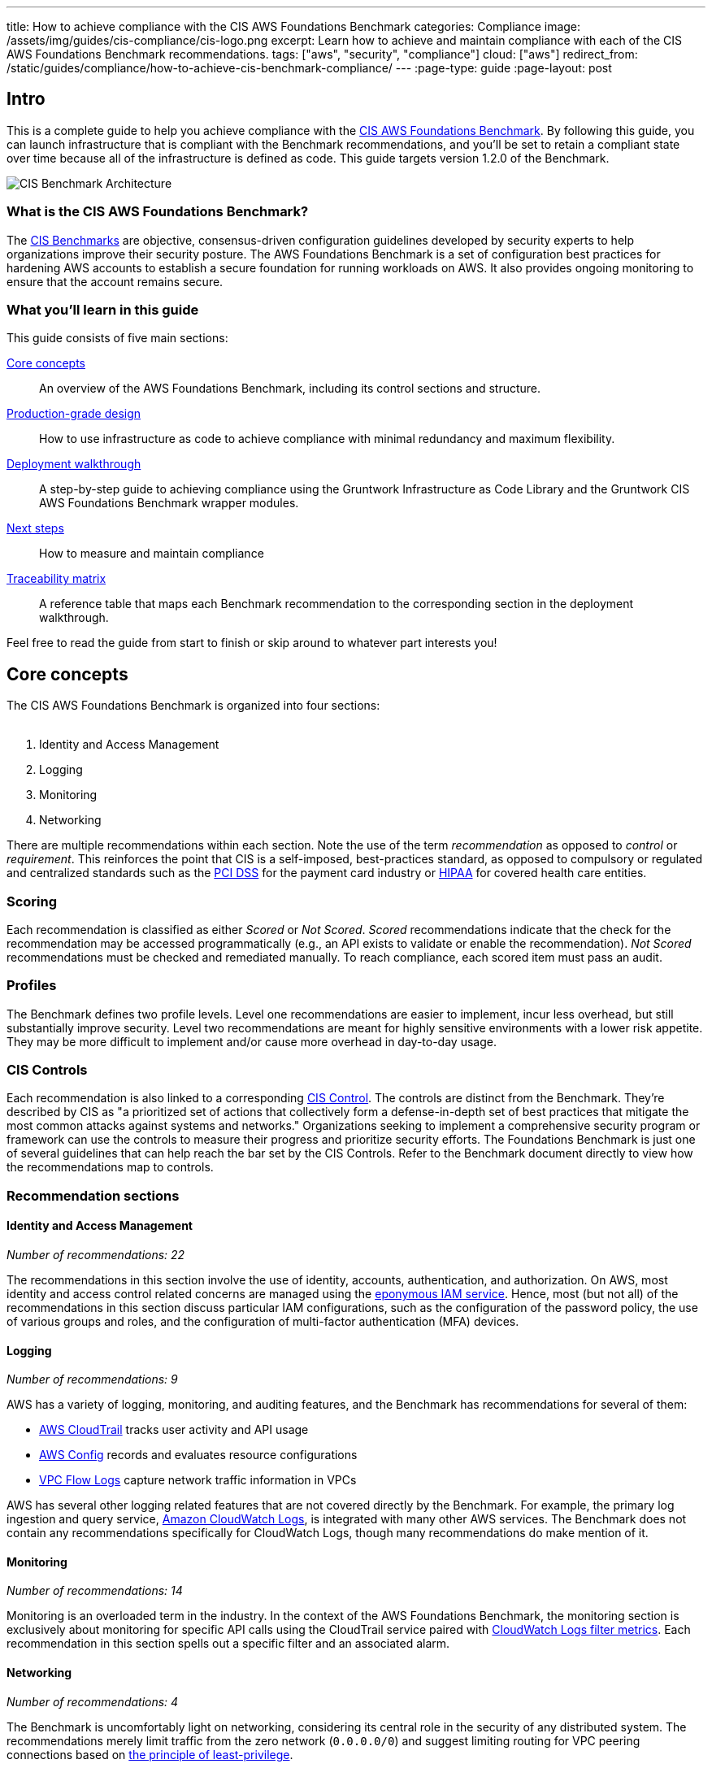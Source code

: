 ---
title: How to achieve compliance with the CIS AWS Foundations Benchmark
categories: Compliance
image: /assets/img/guides/cis-compliance/cis-logo.png
excerpt: Learn how to achieve and maintain compliance with each of the CIS AWS Foundations Benchmark recommendations.
tags: ["aws", "security", "compliance"]
cloud: ["aws"]
redirect_from: /static/guides/compliance/how-to-achieve-cis-benchmark-compliance/
---
:page-type: guide
:page-layout: post

:toc:
:toc-placement!:

// GitHub specific settings. See https://gist.github.com/dcode/0cfbf2699a1fe9b46ff04c41721dda74 for details.
ifdef::env-github[]
:tip-caption: :bulb:
:note-caption: :information_source:
:important-caption: :heavy_exclamation_mark:
:caution-caption: :fire:
:warning-caption: :warning:
toc::[]
endif::[]

== Intro
This is a complete guide to help you achieve compliance with the
link:https://www.cisecurity.org/benchmark/amazon_web_services/[CIS AWS Foundations Benchmark]. By following this guide,
you can launch infrastructure that is compliant with the Benchmark recommendations, and you'll be set to retain a
compliant state over time because all of the infrastructure is defined as code. This guide targets version 1.2.0 of the Benchmark.

image:/assets/img/guides/cis-compliance/cis-account-architecture.png[CIS Benchmark Architecture]

=== What is the CIS AWS Foundations Benchmark?
The link:https://www.cisecurity.org/resources/?type=benchmark[CIS Benchmarks] are objective, consensus-driven
configuration guidelines developed by security experts to help organizations improve their security posture.
The AWS Foundations Benchmark is a set of configuration best practices for hardening AWS accounts to establish
a secure foundation for running workloads on AWS. It also provides ongoing monitoring to ensure that the
account remains secure.

=== What you'll learn in this guide

This guide consists of five main sections:

<<core_concepts>>::
  An overview of the AWS Foundations Benchmark, including its control sections and structure.

<<production_grade_design>>::
  How to use infrastructure as code to achieve compliance with minimal redundancy and maximum flexibility.

<<deployment_walkthrough>>::
  A step-by-step guide to achieving compliance using the Gruntwork Infrastructure as Code Library and the
  Gruntwork CIS AWS Foundations Benchmark wrapper modules.

<<next_steps>>::
  How to measure and maintain compliance

<<traceability_matrix>>::
  A reference table that maps each Benchmark recommendation to the corresponding section in the deployment
walkthrough.


Feel free to read the guide from start to finish or skip around to whatever part interests you!

[[core_concepts]]
== Core concepts

The CIS AWS Foundations Benchmark is organized into four sections:
 +
 +

. Identity and Access Management
. Logging
. Monitoring
. Networking

There are multiple recommendations within each section. Note the use of the term _recommendation_ as opposed
to _control_ or _requirement_. This reinforces the point that CIS is a self-imposed, best-practices standard,
as opposed to compulsory or regulated and centralized standards such as the
link:https://www.pcisecuritystandards.org/[PCI DSS] for the payment card industry or
link:https://www.hhs.gov/hipaa/for-professionals/security/laws-regulations/index.html[HIPAA] for covered
health care entities.

=== Scoring
Each recommendation is classified as either _Scored_ or _Not Scored_. _Scored_ recommendations indicate that
the check for the recommendation may be accessed programmatically (e.g., an API exists to validate or enable
the recommendation). _Not Scored_ recommendations must be checked and remediated manually. To reach
compliance, each scored item must pass an audit.

=== Profiles
The Benchmark defines two profile levels. Level one recommendations are easier to implement, incur less
overhead, but still substantially improve security. Level two recommendations are meant for highly sensitive
environments with a lower risk appetite. They may be more difficult to implement and/or cause more overhead in
day-to-day usage.

=== CIS Controls

Each recommendation is also linked to a corresponding link:https://www.cisecurity.org/controls/[CIS Control]. The
controls are distinct from the Benchmark. They're described by CIS as "a prioritized set of actions that collectively
form a defense-in-depth set of best practices that mitigate the most common attacks against systems and networks."
Organizations seeking to implement a comprehensive security program or framework can use the controls to measure their
progress and prioritize security efforts. The Foundations Benchmark is just one of several guidelines that can help
reach the bar set by the CIS Controls. Refer to the Benchmark document directly to view how the recommendations map to
controls.

=== Recommendation sections

==== Identity and Access Management
_Number of recommendations: 22_

The recommendations in this section involve the use of identity, accounts, authentication, and authorization.
On AWS, most identity and access control related concerns are managed using the
link:https://aws.amazon.com/iam/[eponymous IAM service]. Hence, most (but not all) of the recommendations in
this section discuss particular IAM configurations, such as the configuration of the password policy, the use
of various groups and roles, and the configuration of multi-factor authentication (MFA) devices.

==== Logging
_Number of recommendations: 9_

AWS has a variety of logging, monitoring, and auditing features, and the Benchmark has recommendations for
several of them:

* link:https://aws.amazon.com/cloudtrail/[AWS CloudTrail] tracks user activity and API usage
* link:https://aws.amazon.com/config/[AWS Config] records and evaluates resource configurations
* link:https://docs.aws.amazon.com/vpc/latest/userguide/flow-logs.html[VPC Flow Logs] capture network traffic information
  in VPCs

AWS has several other logging related features that are not covered directly by the Benchmark. For example,
the primary log ingestion and query service, link:https://docs.aws.amazon.com/AmazonCloudWatch/latest/logs/WhatIsCloudWatchLogs.html[Amazon CloudWatch
Logs], is integrated with many other AWS services. The Benchmark does not contain any recommendations
specifically for CloudWatch Logs, though many recommendations do make mention of it.

==== Monitoring
_Number of recommendations: 14_

Monitoring is an overloaded term in the industry. In the context of the AWS Foundations Benchmark, the
monitoring section is exclusively about monitoring for specific API calls using the CloudTrail service paired
with link:https://docs.aws.amazon.com/AmazonCloudWatch/latest/logs/MonitoringLogData.html[CloudWatch Logs
filter metrics]. Each recommendation in this section spells out a specific filter and an associated alarm.

==== Networking
_Number of recommendations: 4_

The Benchmark is uncomfortably light on networking, considering its central role in the security of any
distributed system. The recommendations merely limit traffic from the zero network (`0.0.0.0/0`) and
suggest limiting routing for VPC peering connections based on link:https://en.wikipedia.org/wiki/Principle_of_least_privilege[the principle of least-privilege].

[[production_grade_design]]
== Production-grade design
In <<core_concepts>> we discussed the basics of the AWS Foundations Benchmark. Although it's possible to achieve
compliance with the Benchmark by manually configuring each setting in the web console or entering the CLI commands, we
strongly discourage this approach. It precludes
link:https://gruntwork.io/guides/foundations/how-to-use-gruntwork-infrastructure-as-code-library/#infrastructure-as-code[the
myriad benefits of using code to manage infrastructure].
 +
 +

Instead, we advise using link:https://www.terraform.io[Terraform] (or similar tools, such as
link:https://aws.amazon.com/cloudformation/[CloudFormation] or link:https://www.pulumi.com/[Pulumi]) to configure cloud
resources programmatically. This section will cover the Terraform resources you can use to implement each of the
recommendations. We assume that you're familiar with the basics of Terraform. If you aren't, read our
link:https://blog.gruntwork.io/an-introduction-to-terraform-f17df9c6d180[Introduction to Terraform blog post], or pick
up the link:https://blog.gruntwork.io/terraform-up-running-2nd-edition-early-release-is-now-available-b104fc29783f[2nd
edition of Terraform Up & Running].

=== Identity and Access Management
The first section of the Benchmark centers on Identity and Access Management, including the following:

* Avoiding usage of the "root" account
* Requiring MFA for IAM users
* Setting a specific password policy
* Disabling administrative permissions
* Limiting the use of API access keys
* Using IAM roles

In the subsequent sections, we'll review the recommendations and discuss how to implement them using Terraform resources and data sources.

[[configure_authentication]]
==== Configure authentication
One of main areas of concern in the IAM section relates to authentication. The Benchmark has recommendations for IAM
users and the root user account, password complexity, and multi-factor authentication. There is more than one way to
authenticate to AWS, and the method you choose determines how to implement these recommendations in your code.

===== Federated authentication using SAML
Perhaps the most robust and secure method for authenticating to AWS is to use
link:https://aws.amazon.com/identity/saml/[federated SAML authentication] with an identity provider (IdP) like Okta,
Google, or Active Directory. In this configuration, users authenticate to the IdP and assume IAM roles to obtain
permissions in AWS. All user management is handled in the IdP, where you can assign roles to users according to their
needs. If you use this approach, several of the Benchmark recommendations, including recommendations 1.2,
1.16, and 1.21, are not applicable (assuming you have no IAM users at all).

Configuring SAML is a multi-step process that is outside the scope of this guide. Familiarize yourself with the
process by reviewing the link:https://docs.aws.amazon.com/IAM/latest/UserGuide/id_roles_providers_create_saml.html[AWS
documentation on the matter]. You can use the
link:https://www.terraform.io/docs/providers/aws/r/iam_saml_provider.html[`aws_iam_saml_provider`] and
link:https://www.terraform.io/docs/providers/aws/d/iam_policy_document.html[`aws_iam_policy_document`] Terraform
resources to manage your SAML provider via code.

===== IAM user authentication
Another option is to authenticate using IAM users. The accounts are created and managed directly in AWS as opposed to a
third-party provider. IAM users log in to AWS with a password and an optional MFA device. IAM users are easier to get
started with than SAML, and they're also free to use. However, to avoid unauthorized access, it's crucial to configure
the IAM user settings securely. IAM users may be more suitable for smaller environments with only a few users.

A few tips on creating IAM users with Terraform:

* To create IAM users, use the link:https://www.terraform.io/docs/providers/aws/r/iam_user.html[`aws_iam_user`] and
link:https://www.terraform.io/docs/providers/aws/r/iam_user_login_profile.html[`aws_iam_user_login_profile`] resources.

* As instructed by recommendation 1.21, do not create API access keys for new users automatically. The intent is that
users should create them on their own if and when needed.

* To stay compliant with recommendation 1.16, be sure to never attach IAM policies directly to IAM users. Instead, create IAM groups, attach policies to those groups, and add the user to groups using the link:https://www.terraform.io/docs/providers/aws/r/iam_user_group_membership.html[`aws_iam_user_group_membership`]. This helps to avoid scenarios where auditing the exact permissions of IAM users becomes difficult and unmaintainable.

Consider the following example which creates a user with access to AWS Support:

[source,hcl]
----
resource "aws_iam_user" "support_user" {
  name = "support"
}

resource "aws_iam_group" "example_group" {
  name = "support-group"
}

resource "aws_iam_group_policy_attachment" "support_group_attach" {
  group      = aws_iam_group.example_group.name
  policy_arn = "arn:aws:iam::aws:policy/AWSSupportAccess"
}

resource "aws_iam_user_group_membership" "example" {
  user = aws_iam_user.example_user.name
  groups = [aws_iam_group.example_group.name]
}

----

This code creates an IAM user called `support`, adds them to a new group called `support-group`, and attaches the
`AWSSupportAccess` managed policy to the group. It demonstrates how to meet a few of the Benchmark recommendations:

1. The user is created without an API access key (recommendation 1.21). Access keys should only be created by the user later.
2. The policy is attached to an IAM group, not directly to the IAM user (recommendation 1.16).
3. Recommendation 1.20 specifically requires that the Support policy be used. You can attach it either to a group, as
shown here, or to an IAM role.

==== Do not use full administrator privileges
Recommendation 1.22 states that no IAM policies with full administrator privileges be assigned. However, some
administrator access is needed to maintain the account on an ongoing basis, and use of the root account is also
prohibited. What to do?

One approach is to create an IAM policy with full permissions to IAM and nothing else. Attach the policy to a group or
role, and give access only to trusted users. This allows _effective_ administrator access without an _explicit_
administrator policy. For example, you could use the following Terraform code to create such a policy:

[source,hcl]
----
data "aws_iam_policy_document" "iam_admin" {
  statement {
    sid = "iamAdmin"
    actions = [
      "iam:*",
    ]
    resources = ["*"]
    effect = "Allow"
  }
}
----

You can then attach that policy to a group:

[source,hcl]
----
resource "aws_iam_policy" "iam_admin" {
  name   = "iam_admin"
  path   = "/"
  policy = data.aws_iam_policy_document.iam_admin.json
}

resource "aws_iam_group" "iam_admin" {
  name = "iam-admins"
}

resource "aws_iam_group_policy_attachment" "iam_admin_group_attach" {
  group      = aws_iam_group.iam_admin.name
  policy_arn = aws_iam_policy.iam_admin.arn
}
----

In this example, any IAM user that is a member of the `iam-admins` group will have has permissions to access all
functionality in the IAM service, make them an effective administrator of the account.

==== Enabling multi-factor authentication for IAM users
Recommendation 1.2, which requires all IAM users to have MFA enabled, seems straightforward on the surface, but in AWS,
there's no way to explicitly require MFA for log in. Instead, you can make sure that all groups and roles have a
conditional IAM policy attached that explicitly denies all actions unless MFA is enabled. This way, whenever a user logs
in without MFA, all services will show a permission denied error if the user didn't use MFA.

The
link:https://docs.aws.amazon.com/IAM/latest/UserGuide/reference_policies_examples_aws_my-sec-creds-self-manage-mfa-only.html[AWS
documentation has an example of this policy]. Create the policy with Terraform, and attach it to every group and role
you create - including the `iam-admins` and `support` groups we created above. Here's an example:

[source,hcl]
----
data "aws_iam_policy_document" "require_mfa_policy" {
  statement {
    sid = "AllowViewAccountInfo"
    effect = "Allow"
    actions = ["iam:ListVirtualMFADevices"]
    resources = ["*"]
  }

  statement {
    sid = "AllowManageOwnVirtualMFADevice"
    effect = "Allow"
    actions = [
      "iam:CreateVirtualMFADevice",
      "iam:DeleteVirtualMFADevice"
    ]
    resources = [
      "arn:aws:iam::${var.aws_account_id}:mfa/$${aws:username}",
    ]
  }

  statement {
    sid = "AllowManageOwnUserMFA"
    effect = "Allow"
    actions = [
      "iam:DeactivateMFADevice",
      "iam:EnableMFADevice",
      "iam:GetUser",
      "iam:ListMFADevices",
      "iam:ResyncMFADevice"
    ]
    resources = [
      "arn:aws:iam::${var.aws_account_id}:user/$${aws:username}",
      "arn:aws:iam::${var.aws_account_id}:mfa/$${aws:username}"
    ]
  }

  statement {
    sid = "DenyAllExceptListedIfNoMFA"
    effect = "Deny"
    not_actions = [
      "iam:CreateVirtualMFADevice",
      "iam:EnableMFADevice",
      "iam:GetUser",
      "iam:ListMFADevices",
      "iam:ListVirtualMFADevices",
      "iam:ResyncMFADevice",
      "sts:GetSessionToken"
    ]
    resources = ["*"]
    condition {
      test     = "Bool"
      variable = "aws:MultiFactorAuthPresent"
      values   = ["false"]
    }
  }
}

resource "aws_iam_group" "support" {
  name  = "support"
}


resource "aws_iam_group_policy" "require_mfa_for_support" {
  name   = "RequireMFA"
  group  = aws_iam_group.support.name
  policy = data.aws_iam_policy_document.require_mfa_policy
}
----

We've created an IAM policy that denies all access accept the necessary permissions to set up an MFA device, then we
attached the policy to the `support` group. If a user that is a member of the `support` group logs in without MFA, they
won't have access to any services, even if the `support` group or the user had other policies attached. They will have
enough permissions to set up an MFA device, and after doing so, they can log in and will have any permissions granted to
them by other IAM policies.

Attach a policy like this one to every role and group in your account.

==== Password policy
The IAM password policy is perhaps the most straightforward and explicit set of recommendations (1.5-1.11) in the entire
Benchmark. You can invoke link:https://www.terraform.io/docs/providers/aws/r/iam_account_password_policy.html[the
Terraform `aws_iam_account_password_policy` resource] to implement the recommended policy.

For example:

[source,hcl]
----
resource "aws_iam_account_password_policy" "aws_foundations_benchmark_policy" {
  minimum_password_length        = 14
  require_numbers                = true
  require_symbols                = true
  require_lowercase_characters   = true
  require_uppercase_characters   = true
  allow_users_to_change_password = true
  hard_expiry                    = true
  max_password_age               = 90
  password_reuse_prevention      = 24
}
----

[[manual_steps]]
==== Manual steps
A few of the recommendations in the IAM section are not achievable via API and require a one-time manual configuration.
Perform the steps in this section manually.

[[root_mfa]]
===== Enable MFA for the root account
Securing the "root" user, or the first user that is created when you set up an AWS account, is one of the
first actions you should take in any new account. Unfortunately, there is no API or automation available for
configuring an MFA device for the root user. Follow the manual steps outlined in the
link:https://docs.aws.amazon.com/IAM/latest/UserGuide/id_root-user.html#id_root-user_manage_mfa[AWS docs]. Configuring a virtual MFA device will achieve recommendation 1.13. You can also refer to the link:https://gruntwork.io/guides/foundations/how-to-configure-production-grade-aws-account-structure/[production-grade AWS account structure guide.]

For the paranoid: configure a hardware MFA device, as suggested by recommendation 1.14. We suggest using a
link:https://www.yubico.com/[Yubikey] due to its reputation for strong security characteristics and multitude of form
factors. Refer to
link:https://docs.aws.amazon.com/IAM/latest/UserGuide/id_credentials_mfa_enable_physical.html#enable-hw-mfa-for-root[
the documentation for more information on using a hardware device with the root user].

[[subscribe_sns]]
===== Subscribe to SNS topic
The Config alerts and CloudWatch Metric Alarms all go to an SNS topic. Unfortunately, there is no way to automate
subscribing to the SNS topic as each of the steps require validating the delivery target. Follow the steps outlined in
the link:https://docs.aws.amazon.com/sns/latest/dg/sns-user-notifications.html[AWS docs] to be notified by Email, Phone,
or SMS for each of the alerts.

You can also configure an automated system integration if you have a third party alerting system or central dashboard.
Follow the steps in the link:https://docs.aws.amazon.com/sns/latest/dg/sns-http-https-endpoint-as-subscriber.html[AWS
docs] on how to add an HTTPS endpoint as a subscriber to the alerts.


[[security_questions]]
===== Answer security questions and complete contact details
When setting up a new account, AWS asks for contact information and security questions. Unfortunately, there
is no API or automation available for this functionality. In the AWS console, visit the link:https://console.aws.amazon.com/billing/home?#/account[Account settings] page and complete the _Alternate Contacts_ and _Configure Security Challenge Questions_ questions.

For further detail, follow the manual steps outlined in the CIS Benchmark document and refer to the
link:https://aws.amazon.com/answers/security/aws-secure-account-setup/[AWS Secure Account Setup steps].

=== Logging
In the Logging section, the Benchmark recommendations target the following services:

* link:https://aws.amazon.com/cloudtrail/[AWS CloudTrail]
* link:https://aws.amazon.com/config/[AWS Config]
* KMS key rotation
* VPC Flow logs

We'll cover each of them in turn.

==== AWS CloudTrail
The Benchmark has specific requirements for the CloudTrail configuration, described in recommendations 2.1-4 and 2.6-7.
The CloudTrail must have the following characteristics:

. Collects events
link:https://docs.aws.amazon.com/awscloudtrail/latest/userguide/receive-cloudtrail-log-files-from-multiple-regions.html[in
all regions]
. Enables
link:https://docs.aws.amazon.com/awscloudtrail/latest/userguide/cloudtrail-log-file-validation-intro.html[log
file integrity validation]
. Ensures that the S3 bucket used by CloudTrail is not publicly accessible
. Integrates
link:https://docs.aws.amazon.com/awscloudtrail/latest/userguide/send-cloudtrail-events-to-cloudwatch-logs.html[CloudTrail
with CloudWatch Logs]
. link:https://docs.aws.amazon.com/awscloudtrail/latest/userguide/encrypting-cloudtrail-log-files-with-aws-kms.html[Encrypts
CloudTrail logs at rest]
. Enables link:https://docs.aws.amazon.com/AmazonS3/latest/dev/ServerLogs.html[access logging] for the CloudTrail S3 bucket

Use the link:https://www.terraform.io/docs/providers/aws/r/cloudtrail.html[`aws_cloudtrail`] Terraform resource to create the CloudTrail. Include the following settings in the CloudTrail configuration:

[source,hcl]
----
is_multi_region_trail         = true
include_global_service_events = true
enable_log_file_validation    = true
s3_bucket_name                = <YOUR BUCKET NAME>
cloud_watch_logs_group_arn    = <YOUR CLOUDWATCH LOGS GROUP ARN>
----

You'll also need the link:https://www.terraform.io/docs/providers/aws/r/s3_bucket.html[`aws_s3_bucket`],
link:https://www.terraform.io/docs/providers/aws/r/s3_account_public_access_block.html[`aws_s3_account_public_access_block`]
resources to create an S3 bucket for the CloudTrail to send its events to and to disable public access to the bucket;
you wouldn't want to expose the CloudTrail data publicly!

Finally, you'll need the
link:https://www.terraform.io/docs/providers/aws/r/cloudwatch_log_group.html[`aws_cloudwatch_log_group`] resource to
create a CloudWatch Log group as another location for CloudTrail to send events. Use this ARN for the `aws_cloudtrail`
resource `cloud_watch_logs_group_arn` parameter when creating the CloudTrail.

==== AWS Config
Benchmark recommendation 2.5 states that AWS Config be enabled in all regions. This is challenging to implement with
Terraform because running a particular configuration in all regions is not a feature that Terraform has natively.
Terraform has link:https://www.terraform.io/docs/configuration/expressions.html#for-expressions[loops], but they aren't
available for the purpose of repeating a resource in many regions. Unfortunately, at the time of writing, there isn't a
way to complete this recommendation without repetitive code.

To proceed, start by creating a Terraform module that takes the following actions:

. Creates an link:https://www.terraform.io/docs/providers/aws/r/sns_topic.html[SNS topic] for publishing Config events
. Creates an link:https://www.terraform.io/docs/providers/aws/d/s3_bucket.html[S3 bucket] for Config events and link:https://www.terraform.io/docs/providers/aws/r/s3_account_public_access_block.html[disables public access]
. Creates an link:https://www.terraform.io/docs/providers/aws/d/iam_role.html[IAM role] for the config service to access an S3 bucket and an SNS topic
. Creates a link:https://www.terraform.io/docs/providers/aws/r/config_configuration_recorder.html[configuration recorder]
. Creates a link:https://www.terraform.io/docs/providers/aws/r/config_delivery_channel.html[delivery channel]
. link:https://www.terraform.io/docs/providers/aws/r/config_configuration_recorder_status.html[Enables the configuration recorder]

When the module is working and sets up AWS Config according to the prescribed configuration, you should invoke it once
for each region in the account. One way to do this is to use
link:https://www.terraform.io/docs/configuration/providers.html#alias-multiple-provider-instances[provider aliases]. For
example, you could specify one provider for each region, then invoke the module for each provider:

[source,hcl]
----
  # The default provider configuration
provider "aws" {
  alias  = "us-east-1"
  region = "us-east-1"
}

# Additional provider configuration for west coast region
provider "aws" {
  alias  = "us-west-2"
  region = "us-west-2"
}

# ... repeat the provider for each region in the AWS account

module "aws_config_us_east_1" {
  source = "/path/to/your/config/module"
  providers = {
    aws = aws.us-east-1
  }
}

module "aws_config_us_west_2" {
  source = "/path/to/your/config/module"
  providers = {
    aws = aws.us-west-2
  }
}

# ... repeat the module invocation for each provider
----

When AWS launches new regions, they are link:https://docs.aws.amazon.com/general/latest/gr/rande-manage.html[not enabled by default], so you won't need to add to this list over time.

Alternatively, you could link:https://docs.aws.amazon.com/general/latest/gr/rande-manage.html#rande-manage-disable[disable] the regions you aren't using and only enable AWS Config for those that you need.

==== KMS Key rotation
Finally, a simple recommendation! To meet recommendation 2.8, create KMS keys with key rotation enabled. Using Terraform, it looks like this:

[source,hcl]
----
resource "aws_kms_key" "example" {
  description         = "Example Key"
  enable_key_rotation = true
}
----

==== VPC Flow Logs
Under the Benchmark, all VPCs must have a Flow Log to log network traffic. Use the
link:https://www.terraform.io/docs/providers/aws/r/flow_log.html[`aws_flow_log`] Terraform resource, being sure to use
`log_destination_type=cloud-watch-logs`.
 +
 +

Because the recommendation is to attach flow logs to every single VPC, you'll need to repeat the configuration for all
the default VPCs which exist in all regions of the account. You can use the
link:https://github.com/gruntwork-io/cloud-nuke[`cloud-nuke defaults-aws` command] to easily remove all the default VPCs
(and default security groups) from all regions of an account, making it easier to achieve this recommendation.

=== Monitoring
The Monitoring section has 14 recommendations for creating specific
link:https://docs.aws.amazon.com/AmazonCloudWatch/latest/logs/MonitoringPolicyExamples.html[CloudWatch Logs metric
filters] that send alarms to an SNS topic when a particular condition is met.

The easiest way to achieve this recommendation is to create a Terraform module that creates CloudWatch Logs metrics
filters and CloudWatch Alarms, and then invoke the module once for each recommendation. You'll need the
link:https://www.terraform.io/docs/providers/aws/r/cloudwatch_log_metric_filter.html[`aws_cloudwatch_log_metric_filter`]
and link:https://www.terraform.io/docs/providers/aws/r/cloudwatch_metric_alarm.html[`aws_cloudwatch_metric_alarm`]
Terraform resources.


=== Networking
The networking section involves a paltry four recommendations. We don't consider this section to be sufficient
to ensure a secure networking configuration. For a deeper dive, refer to Gruntwork's
link:https://gruntwork.io/guides/networking/how-to-deploy-production-grade-vpc-aws/[How to deploy a
production-grade VPC on AWS] guide, which includes recommendations for segmentation using network ACLs,
security groups, and remote access. Moreover, our link:https://gruntwork.io/reference-architecture/[Reference
Architecture] can get you up and running with a secure network configuration immediately.

Recommendations 4.1 and 4.2 forbid allowing ports 22 (SSH) and 3389 (Remote Desktop) from the public Internet
(`0.0.0.0/0`). This seems entirely reasonable, no? Avoid creating any security groups with these rules. Instead, if you
require SSH or Remote Desktop to your cloud resources, provide a more restricted CIDR range, such as the IP address of
your offices.

To meet recommendation 4.3, run the link:https://github.com/gruntwork-io/cloud-nuke[`cloud-nuke defaults-aws`] command
to remove the rules from all default security groups. Note that it isn't possible to actually delete the default
security group, so instead the command deletes the rules, eliminating the risk of something being mistakenly exposed.

Finally, for recommendation 4.4, the guidance is straightforward: when creating peering connections between VPCs, do not
create routes for subnets that don't need them. In other words, only create routes between subnets that need them based
on the services running on those subnets. This can help to avoid exposing services between networks unnecessarily.

[[deployment_walkthrough]]
== Deployment walkthrough
The <<production_grade_design>> section describes in detail the Terraform resources to use and the approach to take for
each recommendation, but we've already done that grunt work! This section documents how to achieve compliance using the
Infrastructure as Code modules from Gruntwork.

[[pre_requisites]]
=== Pre-requisites

This walkthrough has the following pre-requistes:

Gruntwork Infrastructure as Code Library::
  This guide uses code from the link:https://gruntwork.io/infrastructure-as-code-library/[Gruntwork Infrastructure as Code Library], as it
  implements most of the production-grade design for you out of the box. Make sure to read
  link:/guides/foundations/how-to-use-gruntwork-infrastructure-as-code-library[How to use the Gruntwork Infrastructure as Code Library].

Gruntwork Compliance for CIS AWS Foundations Benchmark::
  This guide also uses code from the link:https://gruntwork.io/achieve-compliance[Gruntwork CIS AWS
  Foundations Benchmark repository], which contains the necessary configurations to achieve compliance.
+
IMPORTANT: You must be a [js-subscribe-cta]#Gruntwork Compliance subscriber# to access the Gruntwork
Infrastructure as Code Library and the CIS AWS Foundations Benchmark modules.

How to configure a production-grade AWS account structure::
  Review the link:https://gruntwork.io/guides/foundations/how-to-configure-production-grade-aws-account-structure/[production-grade AWS account structure guide] to familiarize yourself with many of the concepts that this walkthrough depends on.


Terraform::
  This guide uses https://www.terraform.io/[Terraform] to define and manage all the infrastructure as code. If
  you're not familiar with Terraform, check out
  https://blog.gruntwork.io/a-comprehensive-guide-to-terraform-b3d32832baca[A Comprehensive Guide to Terraform],
  https://training.gruntwork.io/p/terraform[A Crash Course on Terraform], and
  link:/guides/foundations/how-to-use-gruntwork-infrastructure-as-code-library[How to Use the Gruntwork
  Infrastructure as Code Library].

[[gruntwork_solution]]
=== The Gruntwork solution
Gruntwork offers battle-tested infrastructure as code modules to help you create production grade infrastructure in a
fraction of the time it would take to develop from scratch. Each of the code modules are "compliance-ready"; they are
mostly unopionated by default, but they can be configured for compliance with the right settings.

To further simplify and expedite compliance, the Gruntwork Compliance modules are "wrappers" around the core,
unopionated modules in the Infrastructure as Code Library. The wrappers call the core modules with configuration values
that are compliant with the AWS Foundations Benchmark. You can use the wrapper modules by creating a module of your own
(this can be considered a second wrapper) and using the compliance module as the `source`. Optionally, you can also use
`terragrunt` to call your module, thus creating a chain of IaC modules.
 +
 +

.Nested wrapper modules help to avoid repetitive code and minimize the amount of extra work needed to achieve compliance.
image::/assets/img/guides/cis-compliance/wrappers.png[]

Let's unpack this a bit.

[[core_modules]]
==== Core modules
Core modules are broadly applicable and can be used with or without compliance requirements. For example,
the link:https://github.com/gruntwork-io/module-security/blob/master/modules/iam-groups/README.md[`iam-groups`
core module] creates a best practices set of IAM groups. The groups are configurable according to your needs.
You could, for example, choose to create a group with read-only access, another group with full administrator
access, and no other groups. All Gruntwork subscribers have access to the core modules, which reside in
Gruntwork's link:https://github.com/gruntwork-io/toc[infrastructure as code repositories].

[[wrapper_modules]]
==== Compliance wrapper modules
The compliance wrapper modules are an extension of the IaC Library. They use the
link:https://www.terraform.io/docs/modules/sources.html[`source` argument in a Terraform module block] to invoke
the core module with a configuration that is customized for compliance with the CIS AWS Foundations Benchmark.
These modules are in the link:https://github.com/gruntwork-io/cis-compliance-aws[`cis-compliance-aws`
repository] (accessible to Gruntwork Compliance subscribers).

[[infrastructure_modules]]
==== infrastructure-modules
The `infrastructure-modules` are your organization's "blueprint" for how to deploy infrastructure. You can
use `infrastructure-modules` to customize the settings according to the needs of your environment. Subscribers
can refer to the
canonical link:https://github.com/gruntwork-io/infrastructure-modules-multi-account-acme[ACME infrastructure-modules
reposistory] for an example of how you might use `infrastructure-modules`.

If you're using Terragrunt, the `infrastructure-modules` are optional; you can call the compliance
wrapper modules directly as the `source` from a Terragrunt configuration. The benefit of this is that you have less code to maintain by depending directly on Gruntwork's upstream compliance modules.

[[infrastructure_live]]
==== infrastructure-live
`infrastructure-live` uses link:https://github.com/gruntwork-io/terragrunt[Terragrunt] to make it easier to
work with Terraform modules in multiple environments. `infrastructure-live` is optional - you can use all of the modules
with or without Terragrunt.

If you're not using Terragrunt, you can use `infrastructure-modules` to call the compliance
wrapper modules. Refer to the canonical link:https://github.com/gruntwork-io/infrastructure-live-multi-account-acme[ACME
infrastructure-live repository], and in particular the
link:https://github.com/gruntwork-io/infrastructure-live-multi-account-acme/tree/master/_docs[Infrastructure
walkthrough] for comprehensive documentation on how `infrastructure-live`, `infrastructure-modules`, and the core IaC
modules interact.
 +
[[benefits]]
==== Benefits
This modular, decomposed approach allows for maximum code reuse. The core modules can be used with or without
compliance, depending on how they are configured. The compliance wrappers are like shadows of the core
modules; they pass through most of the variables to the core modules without alteration, but hard code any
settings needed for compliance. When you call the compliance modules from your own code in
`infrastructure-modules`, you only need to set up any variables that are custom for your environment. Often
times the default settings are good enough.
 +
 +
You can use this approach on AWS account. In many cases, you'll only need compliance for production accounts, but the
same methodology can be applied to pre-production accounts as well.
 +
 +

If you need to brush up on how the IaC Library works, read the
link:https://gruntwork.io/guides/foundations/how-to-use-gruntwork-infrastructure-as-code-library/[How to use
the Gruntwork Infrastructure as Code Library] guide.

=== Manual steps
Start by completing the manual configurations describe above in <<manual_steps>>.

[[create_password_policy]]
=== Create an IAM user password policy
After the manual steps are complete, the next step is to create an IAM user password policy using the
link:https://github.com/gruntwork-io/cis-compliance-aws/blob/master/examples/iam-password-policy/README.adoc[`iam-password-policy`
wrapper module]. Complete this step before creating any IAM users!

[[wrapper_code]]
==== Using the wrapper module
This section demonstrates how to use the CIS compliance password policy wrapper module to create a password policy. Follow this pattern for each of the wrapper modules discussed throughout this walkthrough.

===== Using the wrapper module with Terraform
If you're using Terraform without Terragrunt, use this section to create a module in your `infrastructure-modules` repository.

----
infrastructure-modules
└── security
    └── iam-password-policy
        ├── main.tf
        └── variables.tf
----

Inside of `main.tf`, configure your AWS provider settings:

.infrastructure-modules/security/iam-password-policy/main.tf
[source,hcl]
----
provider "aws" {
  region = var.aws_region
}
----

Now use the `iam-password-policy` compliance module from the Gruntwork `cis-compliance-aws` repository, making sure to
replace the `<VERSION>` placeholder with the latest version from the
https://github.com/gruntwork-io/cis-compliance-aws/releases[releases page]:

.infrastructure-modules/security/iam-password-policy/main.tf
[source,hcl]
----
module "iam_password_policy" {
  # Make sure to replace <VERSION> in this URL with the latest cis-compliance-aws release
  source                  = "git@github.com:gruntwork-io/cis-compliance-aws.git//modules/iam-password-policy?ref=<VERSION>"
  minimum_password_length = var.minimum_password_length
  aws_region              = var.aws_region
}
----

The module parameters should be exposed as input variables in `variables.tf`:

.infrastructure-modules/security/iam-password-policy/variables.tf
[source,hcl]
----
variable "aws_region" {
  description = "The AWS region in which all resources will be created"
  type        = string
}

variable "minimum_password_length" {
  description = "Minimum length to require for user passwords."
  type        = number
  default     = 20
}
----

With the module in place, it's time to test your code. See
link:/guides/foundations/how-to-use-gruntwork-infrastructure-as-code-library#manual_tests_terraform[Manual tests for
Terraform code] and
link:/guides/foundations/how-to-use-gruntwork-infrastructure-as-code-library#automated_tests_terraform[Automated tests
for Terraform code] for instructions.

[[merge_release_password_policy_module]]
===== Merge and release your password policy module

Once the module is working the way you want, submit a pull request, get your changes merged into the `master` branch,
and create a new versioned release by using a Git tag. For example, to create a `v0.3.0` release:

[source,bash]
----
git tag -a "v0.3.0" -m "Created iam-password-policy module"
git push --follow-tags
----

With the module released, you can use Terraform to create the password policy. Follow the instructions in the
link:https://github.com/gruntwork-io/cis-compliance-aws/tree/master/examples/iam-password-policy/terraform[terraform usage example].

===== Using the compliance wrapper module with Terragrunt

If you're using Terragrunt, you can use the password policy Terraform module in the CIS compliance repository from a Terragrunt configuration directly, with no need to create a Terraform module of your own! In this case, `cis-compliance-aws` is the canonical Terraform module. To do so, configure a `terragrunt.hcl` to invoke the module. First, create a directory for the password policy in your `infrastructure-live` repository:

----
infrastructure-live
└── <your account>
    └── _global
        └── iam-password-policy
            └── terragrunt.hcl
----

In the directory structure above, `<your account>` is a friendly name for the account you're configuring for compliance. For example, the `prod` account or the `security` account. If this doesn't make sense, see link:https://blog.gruntwork.io/terragrunt-how-to-keep-your-terraform-code-dry-and-maintainable-f61ae06959d8[this post] for more information on Terragrunt.

Next, create `terragrunt.hcl` with the following contents:

.infrastructure-live/<your account>/_global/iam-password-policy/terragrunt.hcl
[source,hcl]
----
terraform {
  # Make sure to replace <VERSION> in this URL with the latest cis-compliance-aws release
  source = "git::ssh://git@github.com/gruntwork-io/cis-compliance-aws.git//modules/iam-password-policy?ref=<VERSION>"
}

# Include all settings from the root terragrunt.hcl file
include {
  path = find_in_parent_folders()
}
----

You can test this by simply running `terragrunt apply`. This will pull the `iam-password-policy` compliance module and apply it using the credentials you have defined in `AWS_ACCESS_KEY_ID` and `AWS_SECRET_ACCESS_KEY`. When you're satisfied with the configuration, follow the merge process described in <<merge_release_terragrunt_wrapper>>.

See also the
link:https://github.com/gruntwork-io/cis-compliance-aws/tree/master/examples/iam-password-policy/terragrunt[terragrunt
usage example].


[[saml_authentication]]
=== Steps for authentication via SAML
If you're unfamiliar with SAML authentication and identity providers, start with the
link:https://gruntwork.io/guides/foundations/how-to-configure-production-grade-aws-account-structure/#federated-authentication[federated
authentication section] of the Gruntwork production-grade AWS account structure guide. You may also find the
link:https://docs.aws.amazon.com/IAM/latest/UserGuide/id_roles_providers_saml.html#CreatingSAML-configuring-role[AWS
SAML-based Federation documentation] to be helpful. Once you select an IdP, populate it with users and follow
the provider's documentation to configure SAML with AWS. If you use SAML authentication alone, with no IAM users, the
account will immediately be compliant with several of the Benchmark recommendations!

Once the IdP is ready, proceed with the steps below.

Set up IAM roles for SAML::
Use the link:https://github.com/gruntwork-io/cis-compliance-aws/blob/master/modules/saml-iam-roles/README.adoc[`saml-iam-roles`
wrapper module] to configure a compliant-set of IAM roles and policies by following the pattern outlined in <<wrapper_code>>. The module creates a minimal, best
practices set of of IAM roles that may be assumed from the SAML provider. Tweak the `vars.tf` according to
your needs.

Enable MFA in the IdP::
Ensure that MFA is configured for all AWS users in your IdP. Strictly speaking, MFA in the IdP is not
required for compliance with the Benchmark. However, the intent of the Benchmark requirement is that all AWS
users should have MFA, and we strongly advise this practice.

Create an IAM group for access to support::
Use the
link:https://github.com/gruntwork-io/cis-compliance-aws/blob/master/modules/iam-groups/README.adoc[`iam-groups`
wrapper module] to create a standardized set of IAM groups by following the pattern outlined in <<wrapper_code>>. The module will create a group called `support`
with the `AWSSupportAccess` managed policy attached. Customize the variables in the module to create only the
groups you want.

Use the IAM admin role for administration::
To ensure compliance with recommendation 1.22, the `saml-iam-roles` wrapper module does not create any roles
with explicit administrator (`+*:*+`) permissions. Instead, to grant "effective" administrator access to a
SAML user, use the `allow-iam-admin-access-from-saml` role. Users that assume this role have the ability to
grant, revoke, and update IAM permissions as needed. From a privileges standpoint, this is the same as full
administrator access, so be judicious with this permission.

If you need to provision IAM users in addition to SAML, proceed with <<iam_user_authentication>>. Otherwise,
continue with <<iam_roles_for_instances>>.

[[iam_user_authentication]]
=== Steps for authentication via IAM users
If you're new to IAM, refer to the
link:https://gruntwork.io/guides/foundations/how-to-configure-production-grade-aws-account-structure/#aws-account[Core
concepts section] of the production-grade AWS account structure guide. Once you're familiar with IAM, proceed
with the following configuration steps:

Create cross-account roles::
If you're using multiple AWS accounts, the best way to set up access to each account is to create a set of
roles that can be assumed from a central account using the
link:https://docs.aws.amazon.com/STS/latest/APIReference/API_AssumeRole.html[AssumeRole] feature. This way you
only need to create IAM users in the central account rather than in each account individually . You can create
roles in your sub accounts using the
link:https://github.com/gruntwork-io/cis-compliance-aws/blob/master/modules/cross-account-iam-roles/README.adoc[`cross-account-iam-roles`
wrapper module] and the pattern outlined in <<wrapper_code>>.

Refer to the
link:https://gruntwork.io/guides/foundations/how-to-configure-production-grade-aws-account-structure/#iam-roles[IAM
roles] section of the production-grade AWS account structure guide to learn more about cross-account roles.

Create IAM groups::
Next, create a compliant set of IAM groups with the
link:https://github.com/gruntwork-io/cis-compliance-aws/blob/master/modules/iam-groups/README.adoc[`iam-groups`
wrapper module] by following the pattern outlined in <<wrapper_code>>. If you're using multiple AWS accounts, add the roles created in the previous step to the
`iam_groups_for_cross_account_access` list.

Create IAM users::
Now use the
link:https://github.com/gruntwork-io/module-security/blob/master/modules/iam-users/README.md[`iam-users`
core module] to create users and add them to the groups created in the previous step. Follow the pattern outlined in
<<wrapper_code>> to use the `iam-users` module, even though there isn't a wrapper module for `iam-users` because there isn't anything particular needed to reach
compliance.

If you are using multiple AWS accounts, create users in a central AWS account that you wish to use for
authentication. For example, you might use a "security" account for authentication, and use the previously
created cross-account roles and associated IAM groups to enable users to use AssumeRole to access other
accounts (e.g. dev, stage, and prdouction) where your applications run.

(Optional) Create custom IAM groups or roles::
If you need to create customized IAM groups and/or roles, use the
link:https://github.com/gruntwork-io/cis-compliance-aws/blob/master/modules/custom-iam-entity/README.adoc[`custom-iam-entity`
wrapper module]. You can use this module to attach managed policies to roles and groups, and to require that MFA is in use. Refer to the link:https://github.com/gruntwork-io/module-security/blob/master/examples/custom-iam-entity/README.md[example usage].

[[iam_roles_for_instances]]
=== Use IAM roles for EC2 instances
All Gruntwork modules that require AWS API access use roles rather than an IAM user with static API credentials for
authentication. For example:

* link:https://github.com/gruntwork-io/module-server/blob/master/modules/single-server/main.tf[`module-server`]
 is used to manage a single EC2 instance with an IAM role attached.
* link:https://github.com/gruntwork-io/module-asg[`module-asg`] applies IAM roles to instances in auto-scaling
 group.
* link:https://github.com/gruntwork-io/terraform-aws-eks/blob/master/modules/eks-cluster-workers/main.tf[`terraform-aws-eks`]
 uses IAM roles for EKS cluster workers.
* link:https://github.com/gruntwork-io/module-ecs/tree/master/modules/ecs-cluster[`ecs-cluster`] creates IAM
 roles for ECS instances
* link:https://github.com/gruntwork-io/package-lambda/tree/master/modules/lambda[`lambda`] creates IAM
 roles for Lambda functions

Use these modules whenever possible. You should always use IAM roles in your own modules any time you need to provide access to the AWS API. Using static API credentials should be avoided whenever possible.

[[maintain_compliance]]
=== Maintaining compliance by following IAM best practices
We conclude the IAM section with a few parting words of wisdom for maintaining compliance over time:

. Do not attach any policies without requiring MFA.
. Never use the `AdministratorAccess` AWS managed policy with any users, groups, or roles.
. Refrain from granting inline permissions or attaching managed policies directly to IAM users. Permissions
should be granted exclusively via IAM groups and roles.
. Never use static IAM user access keys to allow an application to access AWS, whether that application is hosted on an EC2 instance or anywhere else!
. Avoid logging in as the root user. Unfortunately, there is nothing built-in to AWS to prevent use of the
root user. It cannot be locked or removed from the account. In fact, there are
link:https://docs.aws.amazon.com/general/latest/gr/aws_tasks-that-require-root.html[several tasks that require
the use of root].  Fortunately, most of these activities are rare, so usage of the root account can be kept to
a minimum.

Next, continue with the <<configure_logging>> section.

[[configure_logging]]
=== Configure logging
The logging section of the Benchmark includes configurations for CloudTrail, AWS Config, KMS keys, and VPC
flow logs.

[[cloudtrail]]
==== CloudTrail
Use the link:https://github.com/gruntwork-io/cis-compliance-aws/blob/master/modules/cloudtrail/README.adoc[`cloudtrail`
wrapper module] to establish a compliant CloudTrail configuration. The wrapper module will configure CloudTrail with all
the characteristics required by the Benchmark. Refer to the
link:https://github.com/gruntwork-io/cis-compliance-aws/blob/master/examples/cloudtrail/terraform/README.md[terraform]
and
link:https://github.com/gruntwork-io/cis-compliance-aws/blob/master/examples/cloudtrail/terragrunt/README.md[terragrunt]
examples.

[[aws_config]]
==== Enable AWS Config in all regions
Use the
link:https://github.com/gruntwork-io/module-security/blob/master/modules/aws-config-multi-region/README.adoc[`aws-config-multi-region`
module]
to enable AWS Config in every region of an AWS account, along with a global configuration recorder in one region, as per
the Benchmark recommendation.


[[kms]]
==== Enable key rotation for KMS keys
Use the
link:https://github.com/gruntwork-io/module-security/blob/master/modules/kms-master-key/README.md[`kms-master-key`
module] to create KMS keys with key rotation enabled by default.

[[vpc_flow_logs]]
==== Create VPC flow logs
The Benchmark recommends enabling link:https://docs.aws.amazon.com/vpc/latest/userguide/flow-logs.html[VPC Flow Logs]
for all VPCs in all regions. You can use the
link:https://github.com/gruntwork-io/module-vpc/blob/master/modules/vpc-flow-logs/README.md[`vpc-flow-logs` core module]
to create a flow log for a given VPC. For example, you might first create a VPC using `module-vpc`:

.infrastructure-modules/networking/vpc/myvpc/main.tf
[source,hcl]
----
data "aws_availability_zones" "all" {}

module "vpc" {
  # Replace <VERSION> with the most recent release from the https://github.com/gruntwork-io/module-vpc/releases[releases page]:
  source = "git::git@github.com:gruntwork-io/module-vpc.git//modules/vpc-flow-logs?ref=<VERSION>"

  vpc_name   = var.vpc_name
  aws_region = var.aws_region

  cidr_block             = var.cidr_block
  num_nat_gateways       = var.num_nat_gateways
  num_availability_zones = length(data.aws_availability_zones.all.names)
}
----

Then create a Flow Log for the VPC:

.infrastructure-modules/networking/vpc/myvpc/main.tf
[source,hcl]
----
module "flow_logs" {
  source = "git::git@github.com:gruntwork-io/module-vpc.git//modules/vpc-flow-logs?ref=<VERSION>"

  # We refer to the VPC ID created by the module above
  vpc_id = module.vpc.vpc_id
  kms_key_users = var.kms_key_users
}
----

All that's remaining is to define the parameters in a `variables.tf`:

.infrastructure-modules/networking/vpc/myvpc/variables.tf
[source,hcl]
----
variable "aws_region" {
  description = "The AWS region to deploy to (e.g. us-east-1)"
  type        = string
}

variable "vpc_name" {
  description = "The name of the VPC to create"
  type        = string
}

variable "kms_key_users" {
  description = "A list of IAM user ARNs with access to the KMS key used with the VPC flow logs. Required if kms_key_arn is not defined."
  type        = list(string)
}
----

Refer to the flow logs
link:https://github.com/gruntwork-io/module-vpc/blob/master/examples/vpc-flow-logs/main.tf[example code].

To limit the number of flow logs, you may want to use the
link:https://github.com/gruntwork-io/cloud-nuke[`cloud-nuke defaults-aws`] command. It will remove the default VPC from
all regions in an account, saving you the hassle of creating flow logs in each default VPC.

[[configure_monitoring]]
=== Configure monitoring
The Monitoring section of the Benchmark centers on a collection of
link:https://docs.aws.amazon.com/AmazonCloudWatch/latest/logs/MonitoringLogData.html[CloudWatch Logs Metric
Filters]. Gruntwork has simplified this section to a single module: the
link:https://github.com/gruntwork-io/cis-compliance-aws/blob/master/modules/cloudwatch-logs-metric-filters/README.adoc[`cloudwatch-logs-metric
-filters` wrapper module]. It will create and configure all the CloudWatch Logs metric filters necessary for
compliance with the Benchmark. Note that when you use the
link:https://github.com/gruntwork-io/cis-compliance-aws/blob/master/modules/cloudtrail/README.adoc[`cloudtrail`
wrapper module] as recommended in <<cloudtrail>>, this module will automatically be invoked inline so that you don't
have to do anything special to enable the metric filters on the deployed CloudTrail configuration.

Note that you must have a subscriber on the SNS topic to be compliant. Refer to <<subscribe_sns>> for details on how to
setup a subscriber to the SNS topics that are created.

[[configure_networking]]
=== Configure networking
If you're using Gruntwork's link:https://github.com/gruntwork-io/module-vpc[VPC module] for your VPCs, three
of the four recommendations in this section are already taken care of! By default, none of our modules allow
access to ports 22 or 3389 from the world, and our architecture has a least-privileges-based routing
configuration by default.

The only necessary step here is to run the link:https://github.com/gruntwork-io/cloud-nuke[`cloud-nuke
defaults-aws`] command to remove all default security groups from all VPCs in all regions.

[[next_steps]]
== Next steps

Congratulations! If you've made it this far, you should have achieved compliance with the CIS AWS Foundations
Benchmark. Now it's time to confirm that your configurations are correct and you didn't miss any steps.
 +
 +

Use the
link:https://github.com/gruntwork-io/cis-compliance-aws/blob/master/modules/aws-securityhub/README.adoc[`aws-securityhub`
module]
to enable link:https://aws.amazon.com/security-hub/[AWS Security Hub] in every region of an AWS account to check your
account link:https://docs.aws.amazon.com/securityhub/latest/userguide/securityhub-standards.html[for compliance with the
AWS CIS Foundations Benchmark]. The Security Hub runs the exact audit steps specified in the Benchmark using AWS Config
managed rules. By enabling the Security Hub, you can track your compliance efforts and be notified if any
recommendations have not been implemented.


[[traceability_matrix]]
== Traceability matrix
Use the table below as a quick reference to map the CIS AWS Foundations Benchmark recommendations to the
sections above.


[cols="^1,<10,15",format=csv]
|===
#,Section,Description
1.1,<<manual_steps>>,Take manual steps to complete this recommendation
1.2,<<configure_authentication>>,Configure authentication using SAML or IAM
1.3,<<next_steps>>,Use the Gruntwork Security Hub module to enable AWS Security Hub to ensure that there are no unused credentials
1.4,<<next_steps>>,Use the Gruntwork Security Hub module to enable AWS Security Hub to ensure that there are no unused access keys
1.5-11,<<create_password_policy>>,Use the IAM password policy module
1.12,<<next_steps>>,Use the Gruntwork Security Hub module to enable AWS Security Hub to ensure that no access key exists for the root user
1.13,<<root_mfa>>,Manually configure MFA for the root user
1.14,<<root_mfa>>,Use a Yubikey (or other hardware MFA) for the root user
1.15,<<security_questions>>,Answer the security questions on the AWS account page
1.16,<<iam_user_authentication>>,Use IAM groups and roles
1.17,<<security_questions>>,Complete the contact details on the AWS account page
1.18,<<security_questions>>,Complete the security contact information on the AWS account page
1.19,<<iam_roles_for_instances>>,Use Gruntwork modules to ensure EC2 instances use roles for access
1.20,<<iam_user_authentication>>,Use the `iam-groups` module to create a support group
1.21,<<iam_user_authentication>>,Create IAM users with the `iam-users` module
1.22,<<iam_user_authentication>>,Use the Gruntwork modules to create best-practices groups and roles
2.1-2.4,<<cloudtrail>>,Use the Gruntwork CloudTrail wrapper module
2.5,<<aws_config>>,Enable AWS Config for all regions
2.6-2.7,<<cloudtrail>>,Use the Gruntwork CloudTrail wrapper module
2.8,<<kms>>,Use the KMS module
2.9,<<vpc_flow_logs>>,Use the VPC flow logs core module
3.1-3.14,<<configure_monitoring>>,The CloudWatch Logs metrics filters wrapper module will satisfy each recommendation
4.1,<<configure_networking>>,Use the Gruntwork VPC modules for a secure network configuration
4.2,<<configure_networking>>,Use the Gruntwork VPC modules for a secure network configuration
4.3,<<configure_networking>>,The cloud-nuke tool can remove all default security groups
4.4,<<configure_networking>>,Gruntwork's VPC module creates least-privilege routing by default
|===

